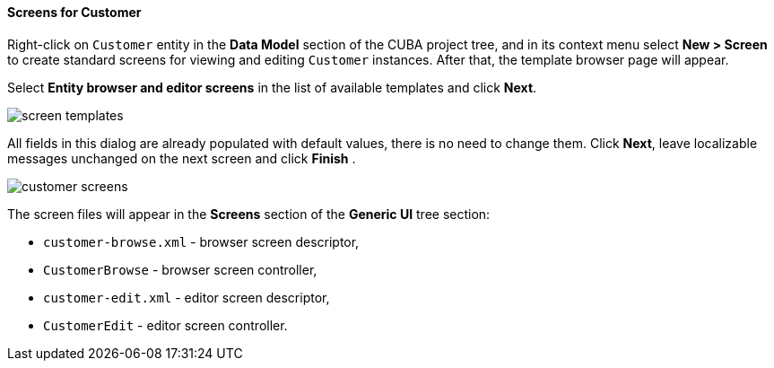 :sourcesdir: ../../../../source

[[qs_create_customer_screens]]
==== Screens for Customer

Right-click on `Customer` entity in the *Data Model* section of the CUBA project tree, and in its context menu select *New > Screen* to create standard screens for viewing and editing `Customer` instances. After that, the template browser page will appear.

Select *Entity browser and editor screens* in the list of available templates and click *Next*.

image::quick_start/screen_templates.png[align="center"]

All fields in this dialog are already populated with default values, there is no need to change them. Click *Next*, leave localizable messages unchanged on the next screen and click *Finish* .

image::quick_start/customer_screens.png[align="center"]

The screen files will appear in the *Screens* section of the *Generic UI* tree section:

* `customer-browse.xml` - browser screen descriptor,
* `CustomerBrowse` - browser screen controller,
* `customer-edit.xml` - editor screen descriptor,
* `CustomerEdit` - editor screen controller.
